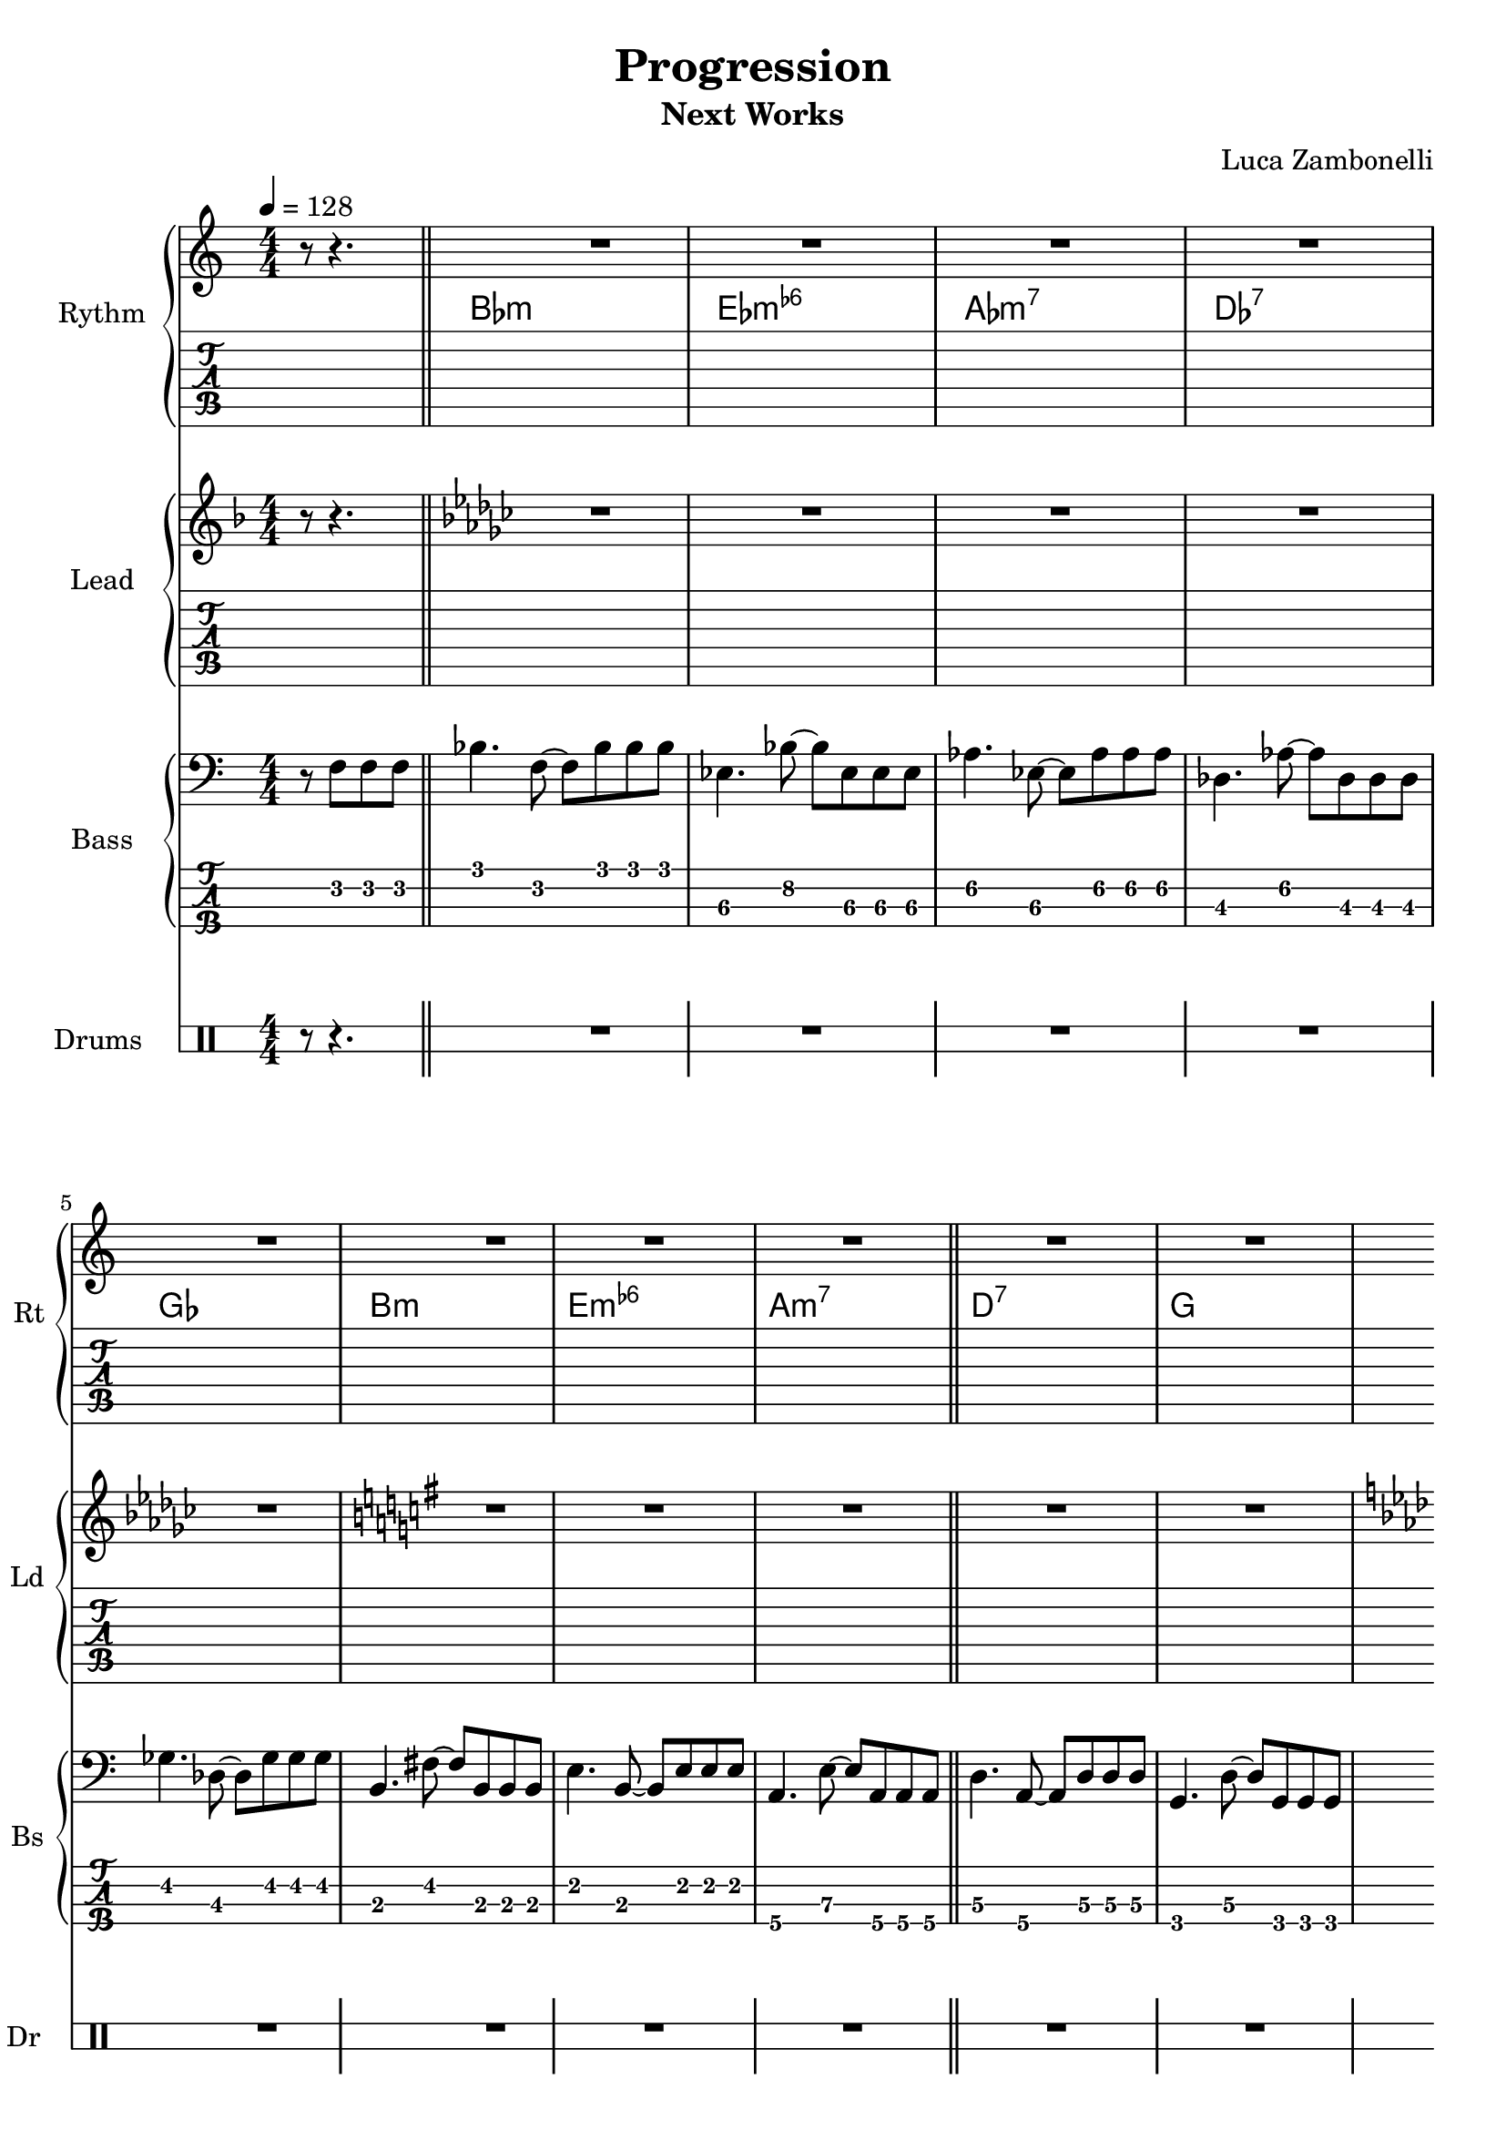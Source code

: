 \version "2.22.1"

\defineBarLine "[" #'("" "[" "")
\defineBarLine "]" #'("]" "" "")

makePercent = #(define-music-function (note) (ly:music?)
  (make-music 'PercentEvent 'length (ly:music-length note)))

song = "Progression"
album = "Next Works"
author = "Luca Zambonelli"
execute = 128


% rythm section
scoreRythm = {
  \partial 2 r8 r4. |
  R1 | R | R | R | R |
  R | R | R | R | R |
  R | R | R | R | R |
  R | R | R | R | R |
  R | R | R | R | R |
  R | R | R | R | R |
  R | R | R | R | R |
  R | R | R | R | R |
  R | R | R | R | R |
  R | R | R | R | R |
  R | R | R | R | R |
  R | R | R | R | R |
  R | R | R | R | R |
  R | R | R | R | R |
  R | R | R | R | R |
  R | R | R | R | R |
  R | R | R | R | R |
  R | R | R | R | R |
  R | R | R | R | R |
  R | R | R | R | R |
  R | R | R | R | R |
  R | R | R | R | R |
  R | R | R | R | R |
  R | R | R | R | R |
}
chordsRythm = {
  \set chordChanges = ##t
  \chordmode {
    s8 s4.
    bes1:m ees:m6- aes:m7 des:7 ges
    b:m e:m6- a:m7 d:7 g
    c:m f:m6- bes:m7 ees:7 aes
    cis:m fis:m6- b:m7 e:7 a
    d:m g:m6- c:m7 f:7 bes
    dis:m gis:m6- cis:m7 fis:7 b
    e:m a:m6- d:m7 g:7 c
    f:m bes:m6- ees:m7 aes:7 des
    fis:m b:m6- e:m7 a:7 d
    g:m c:m6- f:m7 bes:7 ees
    gis:m cis:m6- fis:m7 b:7 e
    a:m d:m6- g:m7 c:7 f
    bes1:m ees:m6- aes:m7 des:7 ges
    b:m e:m6- a:m7 d:7 g
    c:m f:m6- bes:m7 ees:7 aes
    cis:m fis:m6- b:m7 e:7 a
    d:m g:m6- c:m7 f:7 bes
    dis:m gis:m6- cis:m7 fis:7 b
    e:m a:m6- d:m7 g:7 c
    f:m bes:m6- ees:m7 aes:7 des
    fis:m b:m6- e:m7 a:7 d
    g:m c:m6- f:m7 bes:7 ees
    gis:m cis:m6- fis:m7 b:7 e
    a:m d:m6- g:m7 c:7 f
  }
}
midiRythm = {
  \partial 2 r8 r4. |
  R1 | R | R | R | R |
  R | R | R | R | R |
  R | R | R | R | R |
  R | R | R | R | R |
  R | R | R | R | R |
  R | R | R | R | R |
  R | R | R | R | R |
  R | R | R | R | R |
  R | R | R | R | R |
  R | R | R | R | R |
  R | R | R | R | R |
  R | R | R | R | R |
  R | R | R | R | R |
  R | R | R | R | R |
  R | R | R | R | R |
  R | R | R | R | R |
  R | R | R | R | R |
  R | R | R | R | R |
  R | R | R | R | R |
  R | R | R | R | R |
  R | R | R | R | R |
  R | R | R | R | R |
  R | R | R | R | R |
  R | R | R | R | R |
}


% theme section
scoreTheme = {
  \key f \major r8 r4. |
  \key ges \major R1 | R | R | R | R |
  \key g \major R |  R | R | R | R |
  \key aes \major R | R | R | R | R |
  \key a \major R | R | R |  R | R |
  \key bes \major R | R | R | R | R |
  \key b \major R | R | R | R | R |
  \key c \major R | R | R | R | R |
  \key des \major R | R | R | R | R |
  \key d \major R | R | R | R | R |
  \key ees \major R | R | R | R | R |
  \key e \major R | R | R | R | R |
  \key f \major R | R | R | R | R |
  \key ges \major R | R | R | R | R |
  \key g \major R | R | R | R | R |
  \key aes \major R | R | | R | R | R |
  \key a \major R | R | R | R | R |
  \key bes \major R | R | R | R | R |
  \key b \major R | R | R | | R | R |
  \key c \major R | R | R | R | R |
  \key des \major R | R | R | R | R |
  \key d \major R | R | R | R | R |
  \key ees \major R | R | R | R | R |
  \key e \major R | R | R | R | R |
  \key f \major R | R | R | R | R |
}
midiTheme = {
  r8 r4. |
  R1 | R | R | R | R |
  R | R | R | R | R |
  R | R | R | R | R |
  R | R | R | R | R |
  R | R | R | R | R |
  R | R | R | R | R |
  R | R | R | R | R |
  R | R | R | R | R |
  R | R | R | R | R |
  R | R | R | R | R |
  R | R | R | R | R |
  R | R | R | R | R |
  R | R | R | R | R |
  R | R | R | R | R |
  R | R | R | R | R |
  R | R | R | R | R |
  R | R | R | R | R |
  R | R | R | R | R |
  R | R | R | R | R |
  R | R | R | R | R |
  R | R | R | R | R |
  R | R | R | R | R |
  R | R | R | R | R |
  R | R | R | R | R |
}


% bass section
scoreBass = {
  r8 f8\2 f\2 f\2 \bar "||"
  bes4.\1 f8\2~ f\2 bes\1 bes\1 bes\1 | ees,4.\3 bes'8\2~ bes\2 ees,\3 ees\3 ees\3 |
  aes4.\2 ees8\3~ ees\3 aes\2 aes\2 aes\2 | des,4.\3 aes'8\2~ aes\2 des,\3 des\3 des\3 | \break
  ges4.\2 des8\3~ des\3 ges\2 ges\2 ges\2 | b,4.\3 fis'8\2~ fis\2 b,\3 b\3 b\3 |
  e4.\2 b8\3~ b\3 e\2 e\2 e\2 | a,4.\4 e'8\3~ e8\3 a,\4 a\4 a\4 \bar "||" % verse ends
  d4.\3 a8\4~ a\4 d\3 d\3 d\3 | g,4.\4 d'8\3~ d\3 g,\4 g\4 g\4 | \break
  c4.\3 g8\4~ g\4 c\3 c\3 c\3 | f4.\2 c'8\1~ c\1 f,\2 f\2 f\2 |
  bes4.\1 f8\2~ f\2 bes\1 bes\1 bes\1 | ees,4.\3 bes'8\2~ bes\2 ees,\3 ees\3 ees\3 |
  aes4.\2 ees8\3~ ees\3 aes\2 aes\2 aes\2 | cis,4.\3 gis'8\2~ gis\2 cis,\3 cis\3 cis\3 \bar"||" \break % A1 ends
  fis4.\2 cis8\3~ cis\3 fis\2 fis\2 fis\2 | b,4.\3 fis'8\2~ fis\2 b,\3 b\3 b\3 |
  e4.\2 b8\3~ b\3 e\2 e\2 e\2 | a,4.\4 e'8\3~ e8\3 a,\4 a\4 a\4 |
  d4.\3 a8\4~ a\4 d\3 d\3 d\3 | g,4.\4 d'8\3~ d\3 g,\4 g\4 g\4 | \break
  c4.\3 g8\4~ g\4 c\3 c\3 c\3 | f4.\2 c'8\1~ c\1 f,\2 f\2 f\2 \bar "||" % A2 ends
  bes4.\1 f8\2~ f\2 bes\1 bes\1 bes\1 | dis,4.\3 ais'8\2~ ais\2 dis,\3 dis\3 dis\3 |
  gis4.\2 dis8\3~ dis\3 gis\2 gis\2 gis\2 | cis,4.\3 gis'8\2~ gis\2 cis,\3 cis\3 cis\3 | \break
  fis4.\2 cis8\3~ cis\3 fis\2 fis\2 fis\2 | b,4.\3 fis'8\2~ fis\2 b,\3 b\3 b\3 |
  e4.\2 b8\3~ b\3 e\2 e\2 e\2 | a,4.\4 e'8\3~ e8\3 a,\4 a\4 a\4 \bar "||" % B ends
  d4.\3 a8\4~ a\4 d\3 d\3 d\3 | g,4.\4 d'8\3~ d\3 g,\4 g\4 g\4 | \break
  c4.\3 g8\4~ g\4 c\3 c\3 c\3 | f4.\2 c'8\1~ c\1 f,\2 f\2 f\2 |
  bes4.\1 f8\2~ f\2 bes\1 bes\1 bes\1 | ees,4.\3 bes'8\2~ bes\2 ees,\3 ees\3 ees\3 |
  aes4.\2 ees8\3~ ees\3 aes\2 aes\2 aes\2 | des,4.\3 aes'8\2~ aes\2 des,\3 des\3 des\3 \bar "||" \break % A3 ends
  fis4.\2 cis8\3~ cis\3 fis\2 fis\2 fis\2 | b,4.\3 fis'8\2~ fis\2 b,\3 b\3 b\3 |
  e4.\2 b8\3~ b\3 e\2 e\2 e\2 | a,4.\4 e'8\3~ e8\3 a,\4 a\4 a\4 |
  d4.\3 a8\4~ a\4 d\3 d\3 d\3 | g,4.\4 d'8\3~ d\3 g,\4 g\4 g\4 | \break
  c4.\3 g8\4~ g\4 c\3 c\3 c\3 | f4.\2 c'8\1~ c\1 f,\2 f\2 f\2 \bar "||" % A1 ends
  bes4.\1 f8\2~ f\2 bes\1 bes\1 bes\1 | ees,4.\3 bes'8\2~ bes\2 ees,\3 ees\3 ees\3 |
  gis4.\2 dis8\3~ dis\3 gis\2 gis\2 gis\2 | cis,4.\3 gis'8\2~ gis\2 cis,\3 cis\3 cis\3 | \break
  fis4.\2 cis8\3~ cis\3 fis\2 fis\2 fis\2 | b,4.\3 fis'8\2~ fis\2 b,\3 b\3 b\3 |
}
midiBass = {
  \tuplet 3/2 { r4 f8 } \tuplet 3/2 { f4 f8 } |
  bes4~ \tuplet 3/2 { bes4 f8~ } \tuplet 3/2 { f4 bes8 } \tuplet 3/2 { bes4 bes8 } |
  ees,4~ \tuplet 3/2 { ees4 bes'8~ } \tuplet 3/2 { bes4 ees,8 } \tuplet 3/2 { ees4 ees8 } |
  aes4~ \tuplet 3/2 { aes4 ees8~ } \tuplet 3/2 { ees4 aes8 } \tuplet 3/2 { aes4 aes8 } |
  des,4~ \tuplet 3/2 { des4 aes'8~ } \tuplet 3/2 { aes4 des,8 } \tuplet 3/2 { des4 des8 } |
  ges4~ \tuplet 3/2 { ges4 des8~ } \tuplet 3/2 { des4 ges8 } \tuplet 3/2 { ges4 ges8 } |
  b,4~ \tuplet 3/2 { b4 fis'8~ } \tuplet 3/2 { fis4 b,8 } \tuplet 3/2 { b4 b8 } |
  e4~ \tuplet 3/2 { e4 b8~ } \tuplet 3/2 { b4 e8 } \tuplet 3/2 { e4 e8 } |
  a,4~ \tuplet 3/2 { a4 e'8~ } \tuplet 3/2 { e4 a,8 } \tuplet 3/2 { a4 a8 } |
  d4~ \tuplet 3/2 { d4 a8~ } \tuplet 3/2 { a4 d8 } \tuplet 3/2 { d4 d8 } |
  g,4~ \tuplet 3/2 { g4 d'8~ } \tuplet 3/2 { d4 g,8 } \tuplet 3/2 { g4 g8 } |
  c4~ \tuplet 3/2 { c4 g8~ } \tuplet 3/2 { g4 c8 } \tuplet 3/2 { c4 c8 } |
  f4~ \tuplet 3/2 { f4 c'8~ } \tuplet 3/2 { c4 f,8 } \tuplet 3/2 { f4 f8 } |
  bes4~ \tuplet 3/2 { bes4 f8~ } \tuplet 3/2 { f4 bes8 } \tuplet 3/2 { bes4 bes8 } |
  ees,4~ \tuplet 3/2 { ees4 bes'8~ } \tuplet 3/2 { bes4 ees,8 } \tuplet 3/2 { ees4 ees8 } |
  aes4~ \tuplet 3/2 { aes4 ees8~ } \tuplet 3/2 { ees4 aes8 } \tuplet 3/2 { aes4 aes8 } |
  des,4~ \tuplet 3/2 { des4 aes'8~ } \tuplet 3/2 { aes4 des,8 } \tuplet 3/2 { des4 des8 } |
  ges4~ \tuplet 3/2 { ges4 des8~ } \tuplet 3/2 { des4 ges8 } \tuplet 3/2 { ges4 ges8 } |
  b,4~ \tuplet 3/2 { b4 fis'8~ } \tuplet 3/2 { fis4 b,8 } \tuplet 3/2 { b4 b8 } |
  e4~ \tuplet 3/2 { e4 b8~ } \tuplet 3/2 { b4 e8 } \tuplet 3/2 { e4 e8 } |
  a,4~ \tuplet 3/2 { a4 e'8~ } \tuplet 3/2 { e4 a,8 } \tuplet 3/2 { a4 a8 } |
  d4~ \tuplet 3/2 { d4 a8~ } \tuplet 3/2 { a4 d8 } \tuplet 3/2 { d4 d8 } |
  g,4~ \tuplet 3/2 { g4 d'8~ } \tuplet 3/2 { d4 g,8 } \tuplet 3/2 { g4 g8 } |
  c4~ \tuplet 3/2 { c4 g8~ } \tuplet 3/2 { g4 c8 } \tuplet 3/2 { c4 c8 } |
  f4~ \tuplet 3/2 { f4 c'8~ } \tuplet 3/2 { c4 f,8 } \tuplet 3/2 { f4 f8 } |
  bes4~ \tuplet 3/2 { bes4 f8~ } \tuplet 3/2 { f4 bes8 } \tuplet 3/2 { bes4 bes8 } |
  ees,4~ \tuplet 3/2 { ees4 bes'8~ } \tuplet 3/2 { bes4 ees,8 } \tuplet 3/2 { ees4 ees8 } |
  aes4~ \tuplet 3/2 { aes4 ees8~ } \tuplet 3/2 { ees4 aes8 } \tuplet 3/2 { aes4 aes8 } |
  des,4~ \tuplet 3/2 { des4 aes'8~ } \tuplet 3/2 { aes4 des,8 } \tuplet 3/2 { des4 des8 } |
  ges4~ \tuplet 3/2 { ges4 des8~ } \tuplet 3/2 { des4 ges8 } \tuplet 3/2 { ges4 ges8 } |
  b,4~ \tuplet 3/2 { b4 fis'8~ } \tuplet 3/2 { fis4 b,8 } \tuplet 3/2 { b4 b8 } |
  e4~ \tuplet 3/2 { e4 b8~ } \tuplet 3/2 { b4 e8 } \tuplet 3/2 { e4 e8 } |
  a,4~ \tuplet 3/2 { a4 e'8~ } \tuplet 3/2 { e4 a,8 } \tuplet 3/2 { a4 a8 } |
  d4~ \tuplet 3/2 { d4 a8~ } \tuplet 3/2 { a4 d8 } \tuplet 3/2 { d4 d8 } |
  g,4~ \tuplet 3/2 { g4 d'8~ } \tuplet 3/2 { d4 g,8 } \tuplet 3/2 { g4 g8 } |
  c4~ \tuplet 3/2 { c4 g8~ } \tuplet 3/2 { g4 c8 } \tuplet 3/2 { c4 c8 } |
  f4~ \tuplet 3/2 { f4 c'8~ } \tuplet 3/2 { c4 f,8 } \tuplet 3/2 { f4 f8 } |
  bes4~ \tuplet 3/2 { bes4 f8~ } \tuplet 3/2 { f4 bes8 } \tuplet 3/2 { bes4 bes8 } |
  ees,4~ \tuplet 3/2 { ees4 bes'8~ } \tuplet 3/2 { bes4 ees,8 } \tuplet 3/2 { ees4 ees8 } |
  aes4~ \tuplet 3/2 { aes4 ees8~ } \tuplet 3/2 { ees4 aes8 } \tuplet 3/2 { aes4 aes8 } |
  des,4~ \tuplet 3/2 { des4 aes'8~ } \tuplet 3/2 { aes4 des,8 } \tuplet 3/2 { des4 des8 } |
  ges4~ \tuplet 3/2 { ges4 des8~ } \tuplet 3/2 { des4 ges8 } \tuplet 3/2 { ges4 ges8 } |
  b,4~ \tuplet 3/2 { b4 fis'8~ } \tuplet 3/2 { fis4 b,8 } \tuplet 3/2 { b4 b8 } |
  e4~ \tuplet 3/2 { e4 b8~ } \tuplet 3/2 { b4 e8 } \tuplet 3/2 { e4 e8 } |
  a,4~ \tuplet 3/2 { a4 e'8~ } \tuplet 3/2 { e4 a,8 } \tuplet 3/2 { a4 a8 } |
  d4~ \tuplet 3/2 { d4 a8~ } \tuplet 3/2 { a4 d8 } \tuplet 3/2 { d4 d8 } |
  g,4~ \tuplet 3/2 { g4 d'8~ } \tuplet 3/2 { d4 g,8 } \tuplet 3/2 { g4 g8 } |
  c4~ \tuplet 3/2 { c4 g8~ } \tuplet 3/2 { g4 c8 } \tuplet 3/2 { c4 c8 } |
  f4~ \tuplet 3/2 { f4 c'8~ } \tuplet 3/2 { c4 f,8 } \tuplet 3/2 { f4 f8 } |
  bes4~ \tuplet 3/2 { bes4 f8~ } \tuplet 3/2 { f4 bes8 } \tuplet 3/2 { bes4 bes8 } |
  ees,4~ \tuplet 3/2 { ees4 bes'8~ } \tuplet 3/2 { bes4 ees,8 } \tuplet 3/2 { ees4 ees8 } |
  aes4~ \tuplet 3/2 { aes4 ees8~ } \tuplet 3/2 { ees4 aes8 } \tuplet 3/2 { aes4 aes8 } |
  des,4~ \tuplet 3/2 { des4 aes'8~ } \tuplet 3/2 { aes4 des,8 } \tuplet 3/2 { des4 des8 } |
  ges4~ \tuplet 3/2 { ges4 des8~ } \tuplet 3/2 { des4 ges8 } \tuplet 3/2 { ges4 ges8 } |
  b,4~ \tuplet 3/2 { b4 fis'8~ } \tuplet 3/2 { fis4 b,8 } \tuplet 3/2 { b4 b8 } |
  e4~ \tuplet 3/2 { e4 b8~ } \tuplet 3/2 { b4 e8 } \tuplet 3/2 { e4 e8 } |
  a,4~ \tuplet 3/2 { a4 e'8~ } \tuplet 3/2 { e4 a,8 } \tuplet 3/2 { a4 a8 } |
  d4~ \tuplet 3/2 { d4 a8~ } \tuplet 3/2 { a4 d8 } \tuplet 3/2 { d4 d8 } |
  g,4~ \tuplet 3/2 { g4 d'8~ } \tuplet 3/2 { d4 g,8 } \tuplet 3/2 { g4 g8 } |
  c4~ \tuplet 3/2 { c4 g8~ } \tuplet 3/2 { g4 c8 } \tuplet 3/2 { c4 c8 } |
  f4~ \tuplet 3/2 { f4 c'8~ } \tuplet 3/2 { c4 f,8 } \tuplet 3/2 { f4 f8 } |
  bes4~ \tuplet 3/2 { bes4 f8~ } \tuplet 3/2 { f4 bes8 } \tuplet 3/2 { bes4 bes8 } |
  ees,4~ \tuplet 3/2 { ees4 bes'8~ } \tuplet 3/2 { bes4 ees,8 } \tuplet 3/2 { ees4 ees8 } |
  aes4~ \tuplet 3/2 { aes4 ees8~ } \tuplet 3/2 { ees4 aes8 } \tuplet 3/2 { aes4 aes8 } |
  des,4~ \tuplet 3/2 { des4 aes'8~ } \tuplet 3/2 { aes4 des,8 } \tuplet 3/2 { des4 des8 } |
  ges4~ \tuplet 3/2 { ges4 des8~ } \tuplet 3/2 { des4 ges8 } \tuplet 3/2 { ges4 ges8 } |
  b,4~ \tuplet 3/2 { b4 fis'8~ } \tuplet 3/2 { fis4 b,8 } \tuplet 3/2 { b4 b8 } |
  e4~ \tuplet 3/2 { e4 b8~ } \tuplet 3/2 { b4 e8 } \tuplet 3/2 { e4 e8 } |
  a,4~ \tuplet 3/2 { a4 e'8~ } \tuplet 3/2 { e4 a,8 } \tuplet 3/2 { a4 a8 } |
  d4~ \tuplet 3/2 { d4 a8~ } \tuplet 3/2 { a4 d8 } \tuplet 3/2 { d4 d8 } |
  g,4~ \tuplet 3/2 { g4 d'8~ } \tuplet 3/2 { d4 g,8 } \tuplet 3/2 { g4 g8 } |
  c4~ \tuplet 3/2 { c4 g8~ } \tuplet 3/2 { g4 c8 } \tuplet 3/2 { c4 c8 } |
  f4~ \tuplet 3/2 { f4 c'8~ } \tuplet 3/2 { c4 f,8 } \tuplet 3/2 { f4 f8 } |
  bes4~ \tuplet 3/2 { bes4 f8~ } \tuplet 3/2 { f4 bes8 } \tuplet 3/2 { bes4 bes8 } |
  ees,4~ \tuplet 3/2 { ees4 bes'8~ } \tuplet 3/2 { bes4 ees,8 } \tuplet 3/2 { ees4 ees8 } |
  aes4~ \tuplet 3/2 { aes4 ees8~ } \tuplet 3/2 { ees4 aes8 } \tuplet 3/2 { aes4 aes8 } |
  des,4~ \tuplet 3/2 { des4 aes'8~ } \tuplet 3/2 { aes4 des,8 } \tuplet 3/2 { des4 des8 } |
  ges4~ \tuplet 3/2 { ges4 des8~ } \tuplet 3/2 { des4 ges8 } \tuplet 3/2 { ges4 ges8 } |
  b,4~ \tuplet 3/2 { b4 fis'8~ } \tuplet 3/2 { fis4 b,8 } \tuplet 3/2 { b4 b8 } |
  e4~ \tuplet 3/2 { e4 b8~ } \tuplet 3/2 { b4 e8 } \tuplet 3/2 { e4 e8 } |
  a,4~ \tuplet 3/2 { a4 e'8~ } \tuplet 3/2 { e4 a,8 } \tuplet 3/2 { a4 a8 } |
  d4~ \tuplet 3/2 { d4 a8~ } \tuplet 3/2 { a4 d8 } \tuplet 3/2 { d4 d8 } |
  g,4~ \tuplet 3/2 { g4 d'8~ } \tuplet 3/2 { d4 g,8 } \tuplet 3/2 { g4 g8 } |
  c4~ \tuplet 3/2 { c4 g8~ } \tuplet 3/2 { g4 c8 } \tuplet 3/2 { c4 c8 } |
  f4~ \tuplet 3/2 { f4 c'8~ } \tuplet 3/2 { c4 f,8 } \tuplet 3/2 { f4 f8 } |
  bes4~ \tuplet 3/2 { bes4 f8~ } \tuplet 3/2 { f4 bes8 } \tuplet 3/2 { bes4 bes8 } |
  ees,4~ \tuplet 3/2 { ees4 bes'8~ } \tuplet 3/2 { bes4 ees,8 } \tuplet 3/2 { ees4 ees8 } |
  aes4~ \tuplet 3/2 { aes4 ees8~ } \tuplet 3/2 { ees4 aes8 } \tuplet 3/2 { aes4 aes8 } |
  des,4~ \tuplet 3/2 { des4 aes'8~ } \tuplet 3/2 { aes4 des,8 } \tuplet 3/2 { des4 des8 } |
  ges4~ \tuplet 3/2 { ges4 des8~ } \tuplet 3/2 { des4 ges8 } \tuplet 3/2 { ges4 ges8 } |
  b,4~ \tuplet 3/2 { b4 fis'8~ } \tuplet 3/2 { fis4 b,8 } \tuplet 3/2 { b4 b8 } |
  e4~ \tuplet 3/2 { e4 b8~ } \tuplet 3/2 { b4 e8 } \tuplet 3/2 { e4 e8 } |
  a,4~ \tuplet 3/2 { a4 e'8~ } \tuplet 3/2 { e4 a,8 } \tuplet 3/2 { a4 a8 } |
  d4~ \tuplet 3/2 { d4 a8~ } \tuplet 3/2 { a4 d8 } \tuplet 3/2 { d4 d8 } |
  g,4~ \tuplet 3/2 { g4 d'8~ } \tuplet 3/2 { d4 g,8 } \tuplet 3/2 { g4 g8 } |
  c4~ \tuplet 3/2 { c4 g8~ } \tuplet 3/2 { g4 c8 } \tuplet 3/2 { c4 c8 } |
  f4~ \tuplet 3/2 { f4 c'8~ } \tuplet 3/2 { c4 f,8 } \tuplet 3/2 { f4 f8 } |
  bes4~ \tuplet 3/2 { bes4 f8~ } \tuplet 3/2 { f4 bes8 } \tuplet 3/2 { bes4 bes8 } |
  ees,4~ \tuplet 3/2 { ees4 bes'8~ } \tuplet 3/2 { bes4 ees,8 } \tuplet 3/2 { ees4 ees8 } |
  aes4~ \tuplet 3/2 { aes4 ees8~ } \tuplet 3/2 { ees4 aes8 } \tuplet 3/2 { aes4 aes8 } |
  des,4~ \tuplet 3/2 { des4 aes'8~ } \tuplet 3/2 { aes4 des,8 } \tuplet 3/2 { des4 des8 } |
  ges4~ \tuplet 3/2 { ges4 des8~ } \tuplet 3/2 { des4 ges8 } \tuplet 3/2 { ges4 ges8 } |
  b,4~ \tuplet 3/2 { b4 fis'8~ } \tuplet 3/2 { fis4 b,8 } \tuplet 3/2 { b4 b8 } |
  e4~ \tuplet 3/2 { e4 b8~ } \tuplet 3/2 { b4 e8 } \tuplet 3/2 { e4 e8 } |
  a,4~ \tuplet 3/2 { a4 e'8~ } \tuplet 3/2 { e4 a,8 } \tuplet 3/2 { a4 a8 } |
  d4~ \tuplet 3/2 { d4 a8~ } \tuplet 3/2 { a4 d8 } \tuplet 3/2 { d4 d8 } |
  g,4~ \tuplet 3/2 { g4 d'8~ } \tuplet 3/2 { d4 g,8 } \tuplet 3/2 { g4 g8 } |
  c4~ \tuplet 3/2 { c4 g8~ } \tuplet 3/2 { g4 c8 } \tuplet 3/2 { c4 c8 } |
  f4~ \tuplet 3/2 { f4 c'8~ } \tuplet 3/2 { c4 f,8 } \tuplet 3/2 { f4 f8 } |
  bes4~ \tuplet 3/2 { bes4 f8~ } \tuplet 3/2 { f4 bes8 } \tuplet 3/2 { bes4 bes8 } |
  ees,4~ \tuplet 3/2 { ees4 bes'8~ } \tuplet 3/2 { bes4 ees,8 } \tuplet 3/2 { ees4 ees8 } |
  aes4~ \tuplet 3/2 { aes4 ees8~ } \tuplet 3/2 { ees4 aes8 } \tuplet 3/2 { aes4 aes8 } |
  des,4~ \tuplet 3/2 { des4 aes'8~ } \tuplet 3/2 { aes4 des,8 } \tuplet 3/2 { des4 des8 } |
  ges4~ \tuplet 3/2 { ges4 des8~ } \tuplet 3/2 { des4 ges8 } \tuplet 3/2 { ges4 ges8 } |
  b,4~ \tuplet 3/2 { b4 fis'8~ } \tuplet 3/2 { fis4 b,8 } \tuplet 3/2 { b4 b8 } |
  e4~ \tuplet 3/2 { e4 b8~ } \tuplet 3/2 { b4 e8 } \tuplet 3/2 { e4 e8 } |
  a,4~ \tuplet 3/2 { a4 e'8~ } \tuplet 3/2 { e4 a,8 } \tuplet 3/2 { a4 a8 } |
  d4~ \tuplet 3/2 { d4 a8~ } \tuplet 3/2 { a4 d8 } \tuplet 3/2 { d4 d8 } |
  g,4~ \tuplet 3/2 { g4 d'8~ } \tuplet 3/2 { d4 g,8 } \tuplet 3/2 { g4 g8 } |
  c4~ \tuplet 3/2 { c4 g8~ } \tuplet 3/2 { g4 c8 } \tuplet 3/2 { c4 c8 } |
  f4~ \tuplet 3/2 { f4 c'8~ } \tuplet 3/2 { c4 f,8 } \tuplet 3/2 { f4 f8 } |
}


% drums section
scoreDrums = {
  \drummode {
    r8 r4. |
    R1 | R | R | R | R |
    R | R | R | R | R |
    R | R | R | R | R |
    R | R | R | R | R |
    R | R | R | R | R |
    R | R | R | R | R |
    R | R | R | R | R |
    R | R | R | R | R |
    R | R | R | R | R |
    R | R | R | R | R |
    R | R | R | R | R |
    R | R | R | R | R |
    R | R | R | R | R |
    R | R | R | R | R |
    R | R | R | R | R |
    R | R | R | R | R |
    R | R | R | R | R |
    R | R | R | R | R |
    R | R | R | R | R |
    R | R | R | R | R |
    R | R | R | R | R |
    R | R | R | R | R |
    R | R | R | R | R |
    R | R | R | R | R |
  }
}
midiDrums = {
  \drummode {
    r8 r4. |
    R1 | R | R | R | R |
    R | R | R | R | R |
    R | R | R | R | R |
    R | R | R | R | R |
    R | R | R | R | R |
    R | R | R | R | R |
    R | R | R | R | R |
    R | R | R | R | R |
    R | R | R | R | R |
    R | R | R | R | R |
    R | R | R | R | R |
    R | R | R | R | R |
    R | R | R | R | R |
    R | R | R | R | R |
    R | R | R | R | R |
    R | R | R | R | R |
    R | R | R | R | R |
    R | R | R | R | R |
    R | R | R | R | R |
    R | R | R | R | R |
    R | R | R | R | R |
    R | R | R | R | R |
    R | R | R | R | R |
    R | R | R | R | R |
  }
}


% writing down
\book {
  \header{
    title = #song
    subtitle = #album
    composer = #author
    tagline = ##f
  }

  % body
  \bookpart {
    \score {
      <<
        \new GrandStaff <<
          \set GrandStaff.instrumentName = #"Rythm "
          \set GrandStaff.shortInstrumentName = #"Rt "
          \new Staff {
            <<
              \relative c' {
                \override StringNumber.stencil = ##f
                \clef treble
                \numericTimeSignature
                \time 4/4
                \tempo 4 = #execute
                \scoreRythm
              }
              \new ChordNames {
                \chordsRythm
              }
            >>
          }
          \new TabStaff {
            \set Staff.stringTunings = \stringTuning <e, a, d g b e'>
            \relative c {
              \scoreRythm
            }
          }
        >>
        \new GrandStaff <<
          \set GrandStaff.instrumentName = #"Lead "
          \set GrandStaff.shortInstrumentName = #"Ld "
          \new Staff {
            \relative c'' {
                \override StringNumber.stencil = ##f
                \clef treble
                \numericTimeSignature
                \scoreTheme
              }
            }
          \new TabStaff {
            \set Staff.stringTunings = \stringTuning <e, a, d g c' f'>
            \relative c {
              \scoreTheme
            }
          }
        >>
        \new GrandStaff <<
          \set GrandStaff.instrumentName = #"Bass "
          \set GrandStaff.shortInstrumentName = #"Bs "
          \new Staff {
            \relative c {
              \override StringNumber.stencil = ##f
              \clef bass
              \numericTimeSignature
              \time 4/4
              \scoreBass
            }
          }
          \new TabStaff {
            \set Staff.stringTunings = #bass-tuning
            \relative c, {
              \scoreBass
            }
          }
        >>
        \new DrumStaff \with {
          instrumentName = #"Drums "
          shortInstrumentName = #"Dr "
          \override StaffSymbol.line-count = #2
          \override StaffSymbol.staff-space = #2
          \override VerticalAxisGroup.minimum-Y-extent = #'(-3.0 . 4.0)
          \override Stem.length = #4
          \override Stem.direction = #-1
          drumStyleTable = #timbales-style
        } {
          \numericTimeSignature
          \scoreDrums
        }
      >>
      \layout { }
    }
  }

  % midi
  \score {
    <<
      \new Staff {
        \set Staff.midiInstrument = "electric guitar (clean)"
        \set Staff.midiMinimumVolume = #0.4
        \set Staff.midiMaximumVolume = #0.4
        \relative c {
          \time 4/4
          \tempo 4 = #execute
          \midiRythm
        }
      }
      \new Staff {
        \set Staff.midiInstrument = "electric guitar (clean)"
        \set Staff.midiMinimumVolume = #1.0
        \set Staff.midiMaximumVolume = #1.0
        \relative c' {
          \midiTheme
        }
      }
      \new Staff {
        \set Staff.midiInstrument = "electric bass (finger)"
        \set Staff.midiMinimumVolume = #0.8
        \set Staff.midiMaximumVolume = #0.8
        \relative c, {
          \midiBass
        }
      }
      \new DrumStaff {
        \set Staff.midiMinimumVolume = #0.6
        \set Staff.midiMaximumVolume = #0.6
        \midiDrums
      }
    >>
    \midi { }
  }
}